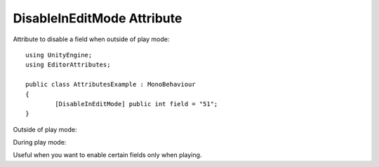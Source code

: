 DisableInEditMode Attribute
===========================

Attribute to disable a field when outside of play mode::

	using UnityEngine;
	using EditorAttributes;
	
	public class AttributesExample : MonoBehaviour
	{
		[DisableInEditMode] public int field = "51";
	}

Outside of play mode:

.. image:: ../Images/DisableInPlaymode02.png

During play mode:

.. image:: ../Images/DisableInPlaymode01.png

Useful when you want to enable certain fields only when playing.
